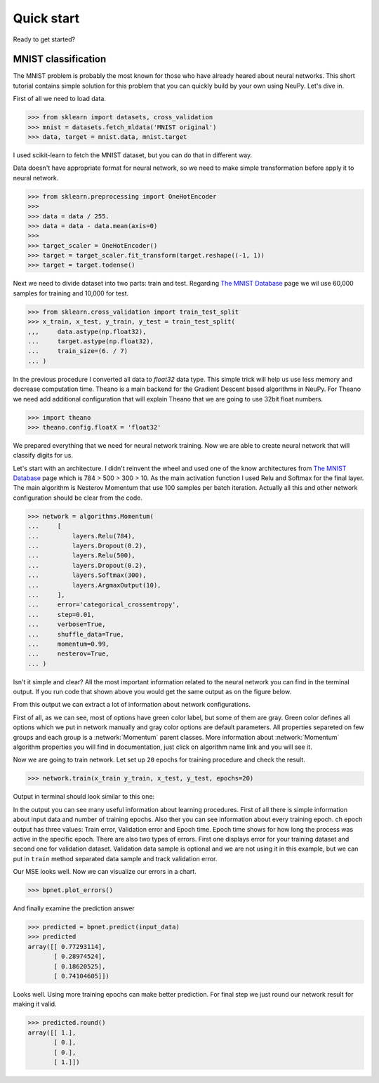 Quick start
===========

Ready to get started?

MNIST classification
********************

The MNIST problem is probably the most known for those who have already 
heared about neural networks. This short tutorial contains simple solution for this
problem that you can quickly build by your own using NeuPy. Let's dive in.

First of all we need to load data.

.. code-block:: python

    >>> from sklearn import datasets, cross_validation
    >>> mnist = datasets.fetch_mldata('MNIST original')  
    >>> data, target = mnist.data, mnist.target

I used scikit-learn to fetch the MNIST dataset, but you can do that in
different way.

Data doesn't have appropriate format for neural network, so we need to make simple
transformation before apply it to neural network.

.. code-block:: python

    >>> from sklearn.preprocessing import OneHotEncoder
    >>> 
    >>> data = data / 255.
    >>> data = data - data.mean(axis=0) 
    >>>
    >>> target_scaler = OneHotEncoder()
    >>> target = target_scaler.fit_transform(target.reshape((-1, 1))
    >>> target = target.todense()

Next we need to divide dataset into two parts: train and test. Regarding `The
MNIST Database <http://yann.lecun.com/exdb/mnist/>`_ page we wil use 60,000
samples for training and 10,000 for test.

.. code-block:: python

    >>> from sklearn.cross_validation import train_test_split 
    >>> x_train, x_test, y_train, y_test = train_test_split(
    ,,,     data.astype(np.float32),
    ...     target.astype(np.float32),
    ...     train_size=(6. / 7)
    ... )

In the previous procedure I converted all data to `float32` data type. This
simple trick will help us use less memory and decrease computation time.
Theano is a main backend for the Gradient Descent based algorithms in NeuPy.
For Theano we need add additional configuration that will explain Theano that
we are going to use 32bit float numbers.

.. code-block:: python

    >>> import theano
    >>> theano.config.floatX = 'float32'

We prepared everything that we need for neural network training. Now we are
able to create neural network that will classify digits for us. 
 
Let's start with an architecture. I didn't reinvent the wheel and used one of the
know architectures from `The MNIST Database
<http://yann.lecun.com/exdb/mnist/>`_ page which is 784 > 500 > 300 > 10. As
the main activation function I used Relu and Softmax for the final layer. The
main algorithm is Nesterov Momentum that use 100 samples per batch iteration.
Actually all this and other network configuration should be clear from the code.

.. code-block:: python

    >>> network = algorithms.Momentum(
    ...     [
    ...         layers.Relu(784),
    ...         layers.Dropout(0.2),
    ...         layers.Relu(500),
    ...         layers.Dropout(0.2),
    ...         layers.Softmax(300),
    ...         layers.ArgmaxOutput(10),
    ...     ],
    ...     error='categorical_crossentropy',
    ...     step=0.01,
    ...     verbose=True,
    ...     shuffle_data=True,
    ...     momentum=0.99,
    ...     nesterov=True,
    ... )

Isn't it simple and clear? All the most important information related to the neural
network you can find in the terminal output. If you run code that shown above
you would get the same output as on the figure below.

.. image:: ../_static/screenshots/bpnet-config-logs.png
    :width: 70%
    :align: center
    :alt: GradientDescent configuration output

From this output we can extract a lot of information about network configurations.

First of all, as we can see, most of options have green color label, but
some of them are gray.
Green color defines all options which we put in network manually and gray
color options are default parameters.
All properties separeted on few groups and each group is a :network:`Momentum`  parent classes.
More information about :network:`Momentum` algorithm properties you will 
find in documentation, just click on algorithm name link and you will see it.

Now we are going to train network.
Let set up ``20`` epochs for training procedure and check the result.

.. code-block:: python

    >>> network.train(x_train y_train, x_test, y_test, epochs=20)

Output in terminal should look similar to this one:

.. image:: ../_static/screenshots/bpnet-train-logs.png
    :width: 70%
    :align: center
    :alt: GradientDescent training procedure output

In the output you can see many useful information about learning procedures.
First of all there is simple information about input data and number of training epochs.
Also ther you can see information about every training epoch.
\ch epoch output has three values: Train error, Validation error and Epoch time.
Epoch time shows for how long the process was active in the specific epoch.
There are also two types of errors.
First one displays error for your training dataset and second one for validation dataset.
Validation data sample is optional and we are not using it in this example, but we can put in ``train`` method separated data sample and track validation error.

Our MSE looks well. Now we can visualize our errors in a chart.

.. code-block:: python

    >>> bpnet.plot_errors()

.. image:: ../_static/screenshots/bpnet-train-errors-plot.png
    :width: 70%
    :align: center
    :alt: GradientDescent epoch errors plot

And finally examine the prediction answer

.. code-block:: python

    >>> predicted = bpnet.predict(input_data)
    >>> predicted
    array([[ 0.77293114],
           [ 0.28974524],
           [ 0.18620525],
           [ 0.74104605]])

Looks well.
Using more training epochs can make better prediction.
For final step we just round our network result for making it valid.

.. code-block:: python

    >>> predicted.round()
    array([[ 1.],
           [ 0.],
           [ 0.],
           [ 1.]])
